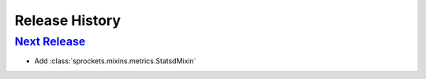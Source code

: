 .. :changelog:

Release History
===============

`Next Release`_
---------------
- Add :class:`sprockets.mixins.metrics.StatsdMixin`

.. _Next Release: https://github.com/sprockets/sprockets.mixins.metrics/compare/0.0.0...master
